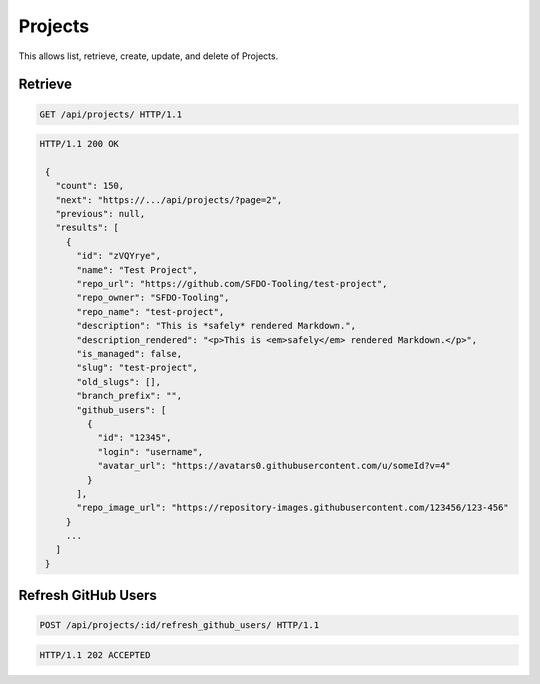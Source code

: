 ========
Projects
========

This allows list, retrieve, create, update, and delete of Projects.

Retrieve
--------

.. sourcecode:: http

   GET /api/projects/ HTTP/1.1

.. sourcecode:: http

   HTTP/1.1 200 OK

    {
      "count": 150,
      "next": "https://.../api/projects/?page=2",
      "previous": null,
      "results": [
        {
          "id": "zVQYrye",
          "name": "Test Project",
          "repo_url": "https://github.com/SFDO-Tooling/test-project",
          "repo_owner": "SFDO-Tooling",
          "repo_name": "test-project",
          "description": "This is *safely* rendered Markdown.",
          "description_rendered": "<p>This is <em>safely</em> rendered Markdown.</p>",
          "is_managed": false,
          "slug": "test-project",
          "old_slugs": [],
          "branch_prefix": "",
          "github_users": [
            {
              "id": "12345",
              "login": "username",
              "avatar_url": "https://avatars0.githubusercontent.com/u/someId?v=4"
            }
          ],
          "repo_image_url": "https://repository-images.githubusercontent.com/123456/123-456"
        }
        ...
      ]
    }

Refresh GitHub Users
--------------------

.. sourcecode:: http

   POST /api/projects/:id/refresh_github_users/ HTTP/1.1

.. sourcecode:: http

   HTTP/1.1 202 ACCEPTED

